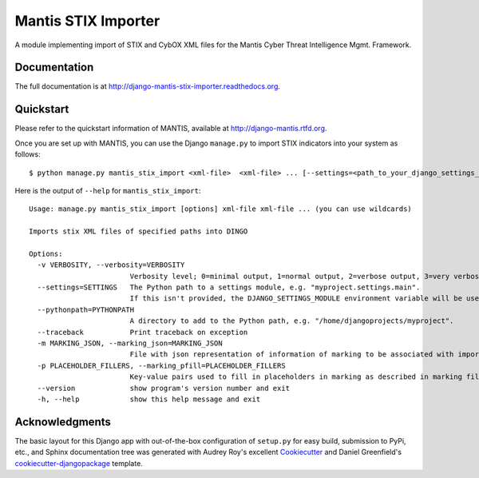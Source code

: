 =============================
Mantis STIX Importer
=============================


A module implementing import of STIX and CybOX XML files for the Mantis Cyber Threat Intelligence Mgmt. Framework.

Documentation
-------------

The full documentation is at http://django-mantis-stix-importer.readthedocs.org.


Quickstart
----------

Please refer to the quickstart information of MANTIS, available at http://django-mantis.rtfd.org.

Once you are set up with MANTIS, you can use the Django ``manage.py`` to import
STIX indicators into your system as follows::

   $ python manage.py mantis_stix_import <xml-file>  <xml-file> ... [--settings=<path_to_your_django_settings_module]

Here is the output of ``--help`` for ``mantis_stix_import``::

    Usage: manage.py mantis_stix_import [options] xml-file xml-file ... (you can use wildcards)
    
    Imports stix XML files of specified paths into DINGO
    
    Options:
      -v VERBOSITY, --verbosity=VERBOSITY
                            Verbosity level; 0=minimal output, 1=normal output, 2=verbose output, 3=very verbose output
      --settings=SETTINGS   The Python path to a settings module, e.g. "myproject.settings.main". 
                            If this isn't provided, the DJANGO_SETTINGS_MODULE environment variable will be used.
      --pythonpath=PYTHONPATH
                            A directory to add to the Python path, e.g. "/home/djangoprojects/myproject".
      --traceback           Print traceback on exception
      -m MARKING_JSON, --marking_json=MARKING_JSON
                            File with json representation of information of marking to be associated with imports.
      -p PLACEHOLDER_FILLERS, --marking_pfill=PLACEHOLDER_FILLERS
                            Key-value pairs used to fill in placeholders in marking as described in marking file.
      --version             show program's version number and exit
      -h, --help            show this help message and exit



Acknowledgments
---------------


The basic layout for this Django app with out-of-the-box configuration of ``setup.py`` for
easy build, submission to PyPi, etc., and Sphinx documentation tree was generated with Audrey Roy's excellent `Cookiecutter`_
and Daniel Greenfield's `cookiecutter-djangopackage`_ template.


.. _Cookiecutter: https://github.com/audreyr/cookiecutter


.. _cookiecutter-djangopackage: https://github.com/pydanny/cookiecutter-djangopackage
